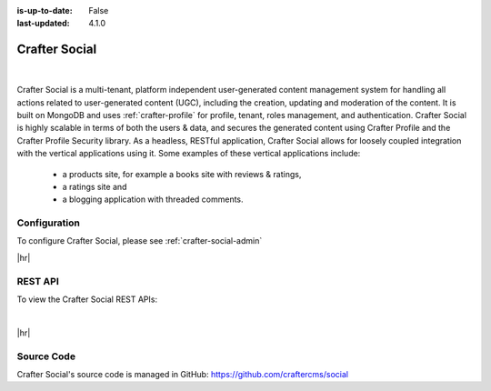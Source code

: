 :is-up-to-date: False
:last-updated: 4.1.0

.. index:: Modules; Crafter Social

.. _crafter-social:

==============
Crafter Social
==============

.. figure:: /_static/images/architecture/crafter-social.webp
    :alt: Crafter Social
    :width: 60 %
    :align: center

|

Crafter Social is a multi-tenant, platform independent user-generated content management system for handling all actions related to user-generated content (UGC), including the creation, updating and moderation of the content.  It is built on MongoDB and uses :ref:`crafter-profile` for profile, tenant, roles management, and authentication.  Crafter Social is highly scalable in terms of both the users & data, and secures the generated content using Crafter Profile and the Crafter Profile Security library.  As a headless, RESTful application, Crafter Social allows for loosely coupled integration with the vertical applications using it.  Some examples of these vertical applications include:

    - a products site, for example a books site with reviews & ratings,
    - a ratings site and
    - a blogging application with threaded comments.

-------------
Configuration
-------------

To configure Crafter Social, please see :ref:`crafter-social-admin`

|hr|

--------
REST API
--------

To view the Crafter Social REST APIs:

.. open_iframe_modal_button::
   :label: Open here
   :url: ../../../_static/api/social.html
   :title: Social API

.. raw:: html

    or <a href="../../../_static/api/social.html" target="_blank">in a new tab</a>

|

|hr|

-----------
Source Code
-----------

Crafter Social's source code is managed in GitHub: https://github.com/craftercms/social
